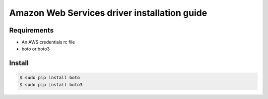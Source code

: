 *******
Amazon Web Services driver installation guide
*******

Requirements
============

* An AWS credentials rc file
* boto or boto3

Install
=======

.. code-block:: bash

    $ sudo pip install boto
    $ sudo pip install boto3
